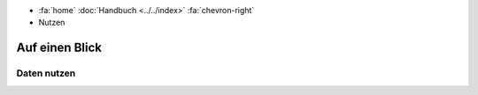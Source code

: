 .. container:: custom-breadcrumbs

   - :fa:`home` :doc:`Handbuch <../../index>` :fa:`chevron-right`
   - Nutzen

***************
Auf einen Blick
***************

Daten nutzen
============
